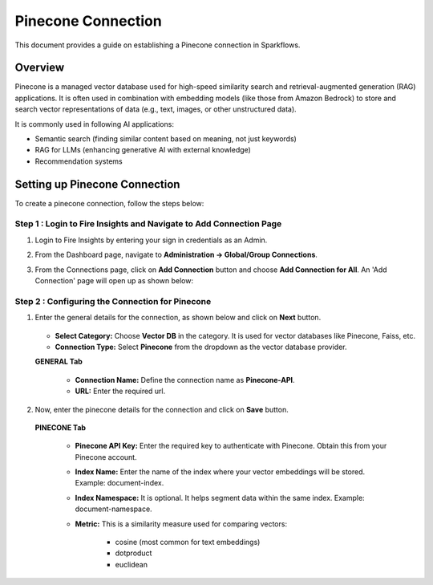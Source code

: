 Pinecone Connection
=======================
This document provides a guide on establishing a Pinecone connection in Sparkflows.

Overview
++++++++++++

Pinecone is a managed vector database used for high-speed similarity search and retrieval-augmented generation (RAG) applications. It is often used in combination with embedding models (like those from Amazon Bedrock) to store and search vector representations of data (e.g., text, images, or other unstructured data).

It is commonly used in following AI applications:

• Semantic search (finding similar content based on meaning, not just keywords)
• RAG for LLMs (enhancing generative AI with external knowledge)
• Recommendation systems

Setting up Pinecone Connection
+++++++++++++++++++++++++++++

To create a pinecone connection, follow the steps below:

**Step 1 : Login to Fire Insights and Navigate to Add Connection Page**
----------------------------------------------------------------------------

#. Login to Fire Insights by entering your sign in credentials as an Admin. 
#. From the Dashboard page, navigate to **Administration -> Global/Group Connections**.
#. From the Connections page, click on **Add Connection** button and choose **Add Connection for All**. An 'Add Connection' page will open up as shown below:

   .. figure:: ../../../_assets/installation/connection/add-pinecone-connection1.png
      :alt: connection
      :width: 60%

**Step 2 : Configuring the Connection for Pinecone**
-----------------------------------------------------

#. Enter the general details for the connection, as shown below and click on **Next** button.


   .. figure:: ../../../_assets/installation/connection/add-pinecone-connection1.png
     :alt: connection
     :width: 60%

   * **Select Category:** Choose **Vector DB** in the category. It is used for vector databases like Pinecone, Faiss, etc.
   * **Connection Type:** Select **Pinecone** from the dropdown as the vector database provider.

   **GENERAL Tab**

    * **Connection Name:** Define the connection name as **Pinecone-API**.
    * **URL:** Enter the required url.


#. Now, enter the pinecone details for the connection and click on **Save** button.

   .. figure:: ../../../_assets/installation/connection/add-pinecone-connection2.png
     :alt: connection
     :width: 60%

     
   **PINECONE Tab**

     * **Pinecone API Key:** Enter the required key to authenticate with Pinecone. Obtain this from your Pinecone account.
     * **Index Name:** Enter the name of the index where your vector embeddings will be stored. Example: document-index.
     * **Index Namespace:** It is optional. It helps segment data within the same index. Example: document-namespace.
     * **Metric:** This is a similarity measure used for comparing vectors:

                      - cosine (most common for text embeddings)
                      - dotproduct
                      - euclidean






























